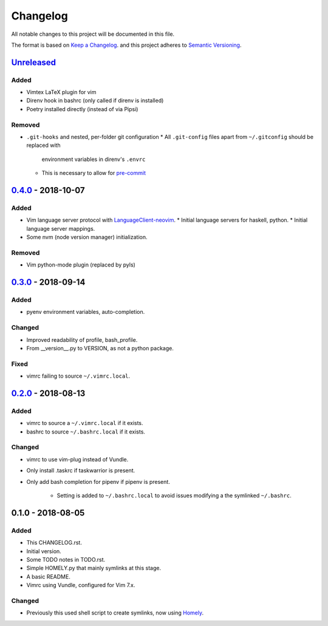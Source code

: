 #########
Changelog
#########

All notable changes to this project will be documented in this file.

The format is based on `Keep a Changelog <https://keepachangelog.com/en/1.0.0/>`__.
and this project adheres to 
`Semantic Versioning <https://semver.org/spec/v2.0.0.html>`__.


Unreleased_
===========

Added
-----

* Vimtex LaTeX plugin for vim
* Direnv hook in bashrc (only called if direnv is installed)
* Poetry installed directly (instead of via Pipsi)

Removed
-------

* ``.git-hooks`` and nested, per-folder git configuration
  * All ``.git-config`` files apart from ``~/.gitconfig`` should be replaced with
    environment variables in direnv's ``.envrc`` 
  * This is necessary to allow for `pre-commit <https://pre-commit.com/>`__


0.4.0_ - 2018-10-07
===================

Added
-----

* Vim language server protocol with 
  `LanguageClient-neovim <https://github.com/autozimu/LanguageClient-neovim/issues/467>`__.
  * Initial language servers for haskell, python.
  * Initial language server mappings.
* Some nvm (node version manager) initialization.

Removed
-------

* Vim python-mode plugin (replaced by pyls)


0.3.0_ - 2018-09-14
===================

Added
-----

* pyenv environment variables, auto-completion.

Changed
-------

* Improved readability of profile, bash_profile.

* From __version__.py to VERSION, as not a python package.

Fixed
-----

* vimrc failing to source ``~/.vimrc.local``.


0.2.0_ - 2018-08-13
===================

Added
-----

* vimrc to source a ``~/.vimrc.local`` if it exists.

* bashrc to source ``~/.bashrc.local`` if it exists.

Changed
-------

* vimrc to use vim-plug instead of Vundle.

* Only install .taskrc if taskwarrior is present.

* Only add bash completion for pipenv if pipenv is present.
  
   * Setting is added to ``~/.bashrc.local`` to avoid issues
     modifying a the symlinked ``~/.bashrc``.


0.1.0 - 2018-08-05
==================

Added
-----

* This CHANGELOG.rst.

* Initial version.

* Some TODO notes in TODO.rst.

* Simple HOMELY.py that mainly symlinks at this stage.

* A basic README.

* Vimrc using Vundle, configured for Vim 7.x.

Changed
-------

* Previously this used shell script to create symlinks, now using 
  `Homely <https://homely.readthedocs.io/en/latest/index.html>`_.


.. Links
.. _Unreleased: https://github.com/gnattishness/dotfiles/compare/0.4.0...HEAD
.. _0.4.0: https://github.com/gnattishness/dotfiles/compare/0.3.0...0.4.0
.. _0.3.0: https://github.com/gnattishness/dotfiles/compare/0.2.0...0.3.0
.. _0.2.0: https://github.com/gnattishness/dotfiles/compare/0.1.0...0.2.0
